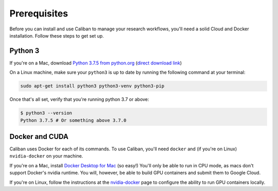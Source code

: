 Prerequisites
-------------

Before you can install and use Caliban to manage your research workflows, you'll
need a solid Cloud and Docker installation. Follow these steps to get set up.

Python 3
^^^^^^^^

If you're on a Mac, download
`Python 3.7.5 from python.org <https://www.python.org/downloads/mac-osx>`_
(\ `direct download link <https://www.python.org/ftp/python/3.7.5/python-3.7.5-macosx10.9.pkg>`_\ )

On a Linux machine, make sure your ``python3`` is up to date by running the
following command at your terminal:

.. code-block:: bash

   sudo apt-get install python3 python3-venv python3-pip

Once that's all set, verify that you're running python 3.7 or above:

.. code-block:: bash

   $ python3 --version
   Python 3.7.5 # Or something above 3.7.0

Docker and CUDA
^^^^^^^^^^^^^^^

Caliban uses Docker for each of its commands. To use Caliban, you'll need
``docker`` and (if you're on Linux) ``nvidia-docker`` on your machine.

If you're on a Mac, install `Docker Desktop for Mac
<https://hub.docker.com/editions/community/docker-ce-desktop-mac>`_ (so easy!)
You'll only be able to run in CPU mode, as macs don't support Docker's nvidia
runtime. You will, however, be able to build GPU containers and submit them to
Google Cloud.

If you're on Linux, follow the instructions at the `nvidia-docker
<https://github.com/NVIDIA/nvidia-docker>`_ page to configure the ability to run
GPU containers locally.
